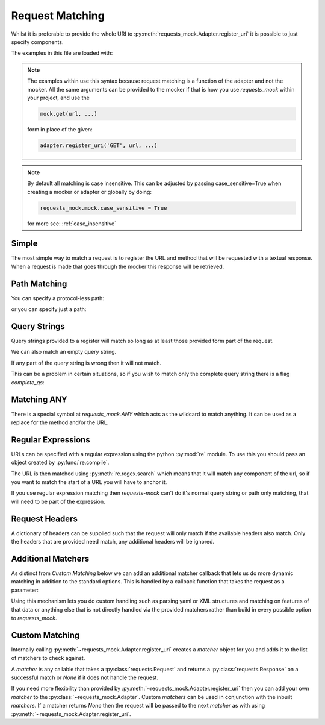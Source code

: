 ================
Request Matching
================

Whilst it is preferable to provide the whole URI to :py:meth:`requests_mock.Adapter.register_uri` it is possible to just specify components.

The examples in this file are loaded with:

.. doctest::

    >>> import requests
    >>> import requests_mock
    >>> adapter = requests_mock.Adapter()
    >>> session = requests.Session()
    >>> session.mount('mock', adapter)

.. note::

    The examples within use this syntax because request matching is a function of the adapter and not the mocker.
    All the same arguments can be provided to the mocker if that is how you use `requests_mock` within your project, and use the

    .. code:: python

        mock.get(url, ...)

    form in place of the given:

    .. code:: python

        adapter.register_uri('GET', url, ...)

.. doctest::
    :hide:

    >>> import requests
    >>> import requests_mock
    >>> adapter = requests_mock.Adapter()
    >>> session = requests.Session()
    >>> session.mount('mock', adapter)

.. note::

    By default all matching is case insensitive. This can be adjusted by
    passing case_sensitive=True when creating a mocker or adapter or globally
    by doing:

    .. code:: python

        requests_mock.mock.case_sensitive = True

    for more see: :ref:`case_insensitive`

Simple
======

The most simple way to match a request is to register the URL and method that will be requested with a textual response.
When a request is made that goes through the mocker this response will be retrieved.

.. doctest::

    .. >>> adapter.register_uri('GET', 'mock://test.com/path', text='resp')
    .. >>> session.get('mock://test.com/path').text
    .. 'resp'

Path Matching
=============


You can specify a protocol-less path:

.. doctest::

    .. >>> adapter.register_uri('GET', '//test.com/', text='resp')
    .. >>> session.get('mock://test.com/').text
    .. 'resp'

or you can specify just a path:

.. doctest::

    .. >>> adapter.register_uri('GET', '/path', text='resp')
    .. >>> session.get('mock://test.com/path').text
    .. 'resp'
    .. >>> session.get('mock://another.com/path').text
    .. 'resp'

Query Strings
=============

.. doctest::
    :hide:

    >>> import requests
    >>> import requests_mock
    >>> adapter = requests_mock.Adapter()
    >>> session = requests.Session()
    >>> session.mount('mock', adapter)

Query strings provided to a register will match so long as at least those provided form part of the request.

.. doctest::

    >>> adapter.register_uri('GET', '/7?a=1', text='resp')
    >>> session.get('mock://test.com/7?a=1&b=2').text
    'resp'

We can also match an empty query string.

.. doctest::

    >>> adapter.register_uri('GET', '/7?a', text='resp')
    >>> session.get('mock://test.com/7?a').text
    'resp'

If any part of the query string is wrong then it will not match.

.. doctest::

    >>> session.get('mock://test.com/7?a=3')
    Traceback (most recent call last):
       ...
    requests_mock.exceptions.NoMockAddress: No mock address: GET mock://test.com/7?a=3

This can be a problem in certain situations, so if you wish to match only the complete query string there is a flag `complete_qs`:

.. doctest::

    >>> adapter.register_uri('GET', '/8?a=1', complete_qs=True, text='resp')
    >>> session.get('mock://test.com/8?a=1&b=2')
    Traceback (most recent call last):
       ...
    requests_mock.exceptions.NoMockAddress: No mock address: GET mock://test.com/8?a=1&b=2


Matching ANY
============

There is a special symbol at `requests_mock.ANY` which acts as the wildcard to match anything.
It can be used as a replace for the method and/or the URL.

.. doctest::
    :hide:

    >>> import requests
    >>> import requests_mock
    >>> adapter = requests_mock.Adapter()
    >>> session = requests.Session()
    >>> session.mount('mock', adapter)

.. doctest::

    >>> adapter.register_uri(requests_mock.ANY, 'mock://test.com/8', text='resp')
    >>> session.get('mock://test.com/8').text
    'resp'
    >>> session.post('mock://test.com/8').text
    'resp'

.. doctest::

    >>> adapter.register_uri(requests_mock.ANY, requests_mock.ANY, text='resp')
    >>> session.get('mock://whatever/you/like').text
    'resp'
    >>> session.post('mock://whatever/you/like').text
    'resp'

Regular Expressions
===================

URLs can be specified with a regular expression using the python :py:mod:`re` module.
To use this you should pass an object created by :py:func:`re.compile`.

The URL is then matched using :py:meth:`re.regex.search` which means that it will match any component of the url, so if you want to match the start of a URL you will have to anchor it.

.. doctest::
    :hide:

    >>> import requests
    >>> import requests_mock
    >>> adapter = requests_mock.Adapter()
    >>> session = requests.Session()
    >>> session.mount('mock', adapter)

.. doctest::

    .. >>> import re
    .. >>> matcher = re.compile('tester.com/a')
    .. >>> adapter.register_uri('GET', matcher, text='resp')
    .. >>> session.get('mock://www.tester.com/a/b').text
    .. 'resp'

If you use regular expression matching then *requests-mock* can't do it's normal query string or path only matching, that will need to be part of the expression.


Request Headers
===============

A dictionary of headers can be supplied such that the request will only match if the available headers also match.
Only the headers that are provided need match, any additional headers will be ignored.

.. doctest::
    :hide:

    >>> import requests
    >>> import requests_mock
    >>> adapter = requests_mock.Adapter()
    >>> session = requests.Session()
    >>> session.mount('mock', adapter)

.. doctest::

    >>> adapter.register_uri('POST', 'mock://test.com/headers', request_headers={'key': 'val'}, text='resp')
    >>> session.post('mock://test.com/headers', headers={'key': 'val', 'another': 'header'}).text
    'resp'
    >>> resp = session.post('mock://test.com/headers')
    Traceback (most recent call last):
       ...
    requests_mock.exceptions.NoMockAddress: No mock address: POST mock://test.com/headers


Additional Matchers
===================

As distinct from `Custom Matching` below we can add an additional matcher callback that lets us do more dynamic matching in addition to the standard options.
This is handled by a callback function that takes the request as a parameter:

.. doctest::
    :hide:

    >>> import requests
    >>> import requests_mock
    >>> adapter = requests_mock.Adapter()
    >>> session = requests.Session()
    >>> session.mount('mock', adapter)

.. doctest::

    >>> def match_request_text(request):
    ...     # request.text may be None, or '' prevents a TypeError.
    ...     return 'hello' in (request.text or '')
    ...
    >>> adapter.register_uri('POST', 'mock://test.com/additional', additional_matcher=match_request_text, text='resp')
    >>> session.post('mock://test.com/headers', data='hello world').text
    'resp'
    >>> resp = session.post('mock://test.com/additional', data='goodbye world')
    Traceback (most recent call last):
       ...
    requests_mock.exceptions.NoMockAddress: No mock address: POST mock://test.com/additional

Using this mechanism lets you do custom handling such as parsing yaml or XML structures and matching on features of that data or anything else that is not directly handled via the provided matchers rather than build in every possible option to `requests_mock`.


Custom Matching
===============

Internally calling :py:meth:`~requests_mock.Adapter.register_uri` creates a *matcher* object for you and adds it to the list of matchers to check against.

A *matcher* is any callable that takes a :py:class:`requests.Request` and returns a :py:class:`requests.Response` on a successful match or *None* if it does not handle the request.

If you need more flexibility than provided by :py:meth:`~requests_mock.Adapter.register_uri` then you can add your own *matcher* to the :py:class:`~requests_mock.Adapter`. Custom *matchers* can be used in conjunction with the inbuilt *matchers*. If a matcher returns *None* then the request will be passed to the next *matcher* as with using :py:meth:`~requests_mock.Adapter.register_uri`.

.. doctest::
    :hide:

    >>> import requests
    >>> import requests_mock
    >>> adapter = requests_mock.Adapter()
    >>> session = requests.Session()
    >>> session.mount('mock', adapter)

.. doctest::

    >>> def custom_matcher(request):
    ...     if request.path_url == '/test':
    ...         resp = requests.Response()
    ...         resp.status_code = 200
    ...         return resp
    ...     return None
    ...
    >>> adapter.add_matcher(custom_matcher)
    >>> session.get('mock://test.com/test').status_code
    200
    >>> session.get('mock://test.com/other')
    Traceback (most recent call last):
       ...
    requests_mock.exceptions.NoMockAddress: No mock address: POST mock://test.com/other
